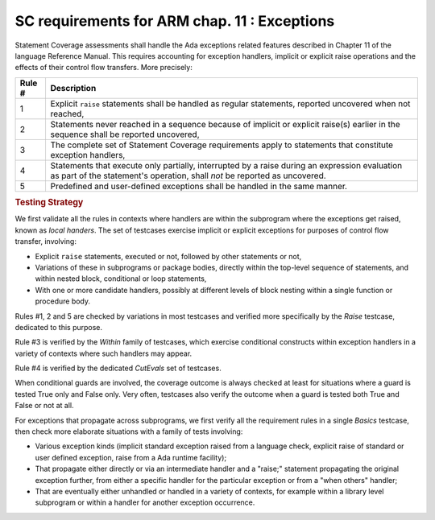 .. _exceptions:

SC requirements for ARM chap. 11 : Exceptions
=============================================


Statement Coverage assessments shall handle the Ada exceptions related
features described in Chapter 11 of the language Reference Manual. This
requires accounting for exception handlers, implicit or explicit raise
operations and the effects of their control flow transfers. More precisely:

======  ======================================================================
Rule #  Description
======  ======================================================================
1       Explicit ``raise`` statements shall be handled as regular
        statements, reported uncovered when not reached,

2       Statements never reached in a sequence because of implicit or explicit
        raise(s) earlier in the sequence shall be reported uncovered,

3       The complete set of Statement Coverage requirements apply to statements
        that constitute exception handlers,

4       Statements that execute only partially, interrupted by a raise
        during an expression evaluation as part of the statement's operation,
        shall *not* be reported as uncovered.

5       Predefined and user-defined exceptions shall be handled in the same
        manner.
======  ======================================================================

.. rubric:: Testing Strategy

We first validate all the rules in contexts where handlers are within the
subprogram where the exceptions get raised, known as *local handers*. The set
of testcases exercise implicit or explicit exceptions for purposes of control
flow transfer, involving:

* Explicit ``raise`` statements, executed or not, followed by other statements
  or not,

* Variations of these in subprograms or package bodies,
  directly within the top-level sequence of statements, and within nested
  block, conditional or loop statements,

* With one or more candidate handlers, possibly at different levels of
  block nesting within a single function or procedure body.

.. qmlink:: TCIndexImporter

   LocalHandlers


Rules #1, 2 and 5 are checked by variations in most testcases and verified
more specifically by the *Raise* testcase, dedicated to this purpose.

Rule #3 is verified by the *Within* family of testcases, which exercise
conditional constructs within exception handlers in a variety of contexts
where such handlers may appear.

Rule #4 is verified by the dedicated *CutEvals* set of testcases.

When conditional guards are involved, the coverage outcome is always checked
at least for situations where a guard is tested True only and False only. Very
often, testcases also verify the outcome when a guard is tested both True and
False or not at all.

For exceptions that propagate across subprograms, we first verify all
the requirement rules in a single *Basics* testcase, then check more
elaborate situations with a family of tests involving:

* Various exception kinds (implicit standard exception raised from a
  language check, explicit raise of standard or user defined exception,
  raise from a Ada runtime facility);

* That propagate either directly or via an intermediate handler and
  a "raise;" statement propagating the original exception further, from
  either a specific handler for the particular exception or from a
  "when others" handler;

* That are eventually either unhandled or handled in a variety of contexts,
  for example within a library level subprogram or within a handler for
  another exception occurrence.

.. qmlink:: TCIndexImporter

   Propagation
